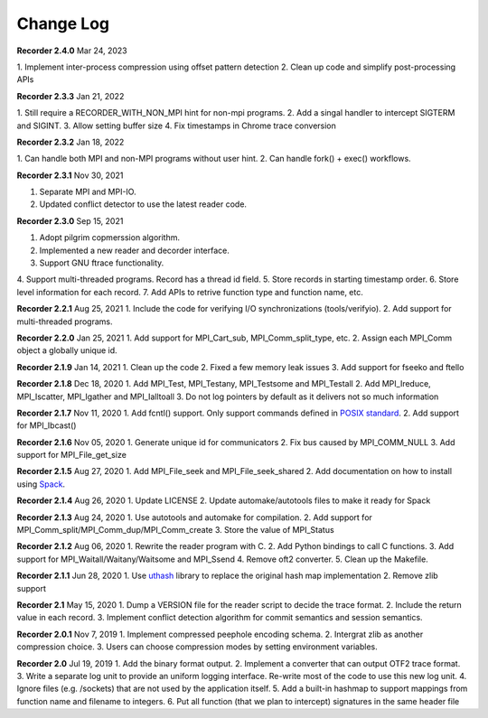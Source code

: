 Change Log
==========

**Recorder 2.4.0** Mar 24, 2023

1. Implement inter-process compression
using offset pattern detection
2. Clean up code and simplify
post-processing APIs

**Recorder 2.3.3** Jan 21, 2022

1. Still require a RECORDER_WITH_NON_MPI
hint for non-mpi programs.
2. Add a singal handler to intercept SIGTERM
and SIGINT.
3. Allow setting buffer size 4. Fix timestamps in Chrome
trace conversion

**Recorder 2.3.2** Jan 18, 2022

1. Can handle both MPI and non-MPI
programs without user hint.
2. Can handle fork() + exec() workflows.

**Recorder 2.3.1** Nov 30, 2021

1. Separate MPI and MPI-IO.
2. Updated conflict detector to use the latest reader code.

**Recorder 2.3.0** Sep 15, 2021

1. Adopt pilgrim copmerssion algorithm.
2. Implemented a new reader and decorder interface.
3. Support GNU ftrace functionality.
4. Support multi-threaded programs. Record has a
thread id field.
5. Store records in starting timestamp order.
6. Store level information for each record.
7. Add APIs to retrive function type and function name, etc.

**Recorder 2.2.1** Aug 25, 2021
1. Include the code for verifying I/O
synchronizations (tools/verifyio).
2. Add support for multi-threaded
programs.

**Recorder 2.2.0** Jan 25, 2021
1. Add support for MPI_Cart_sub, MPI_Comm_split_type, etc.
2. Assign each MPI_Comm object a globally unique id.

**Recorder 2.1.9** Jan 14, 2021
1. Clean up the code
2. Fixed a few memory leak issues
3. Add support for fseeko and ftello

**Recorder 2.1.8** Dec 18, 2020
1. Add MPI_Test, MPI_Testany, MPI_Testsome and MPI_Testall
2. Add MPI_Ireduce, MPI_Iscatter, MPI_Igather and MPI_Ialltoall
3. Do not log pointers by default as it delivers not so much information

**Recorder 2.1.7** Nov 11, 2020
1. Add fcntl() support. Only support commands defined in `POSIX
standard <https://pubs.opengroup.org/onlinepubs/009695399/functions/fcntl.html>`__.
2. Add support for MPI_Ibcast()

**Recorder 2.1.6** Nov 05, 2020
1. Generate unique id for communicators
2. Fix bus caused by MPI_COMM_NULL
3. Add support for MPI_File_get_size

**Recorder 2.1.5** Aug 27, 2020
1. Add MPI_File_seek and MPI_File_seek_shared
2. Add documentation on how to install using
`Spack <https://spack.io>`__.

**Recorder 2.1.4** Aug 26, 2020
1. Update LICENSE
2. Update automake/autotools files to make it ready for Spack

**Recorder 2.1.3** Aug 24, 2020
1. Use autotools and automake for compilation.
2. Add support for MPI_Comm_split/MPI_Comm_dup/MPI_Comm_create
3. Store the value of MPI_Status

**Recorder 2.1.2** Aug 06, 2020
1. Rewrite the reader program with C.
2. Add Python bindings to call C functions.
3. Add support for MPI_Waitall/Waitany/Waitsome and MPI_Ssend
4. Remove oft2 converter.
5. Clean up the Makefile.

**Recorder 2.1.1** Jun 28, 2020
1. Use `uthash <https://github.com/troydhanson/uthash>`__ library to replace
the original hash map implementation
2. Remove zlib support

**Recorder 2.1** May 15, 2020
1. Dump a VERSION file for the reader script to decide the trace format.
2. Include the return value in each record.
3. Implement conflict detection algorithm for commit semantics
and session semantics.

**Recorder 2.0.1** Nov 7, 2019
1. Implement compressed peephole encoding schema.
2. Intergrat zlib as another compression choice.
3. Users can choose compression modes by setting environment variables.

**Recorder 2.0** Jul 19, 2019
1. Add the binary format output.
2. Implement a converter that can output OTF2 trace format.
3. Write a separate log unit to provide an uniform logging interface. Re-write most of the code to use this new log unit.
4. Ignore files (e.g. /sockets) that are not used by the application itself.
5. Add a built-in hashmap to support mappings from function name and filename to integers.
6. Put all function (that we plan to intercept) signatures in the same header file
